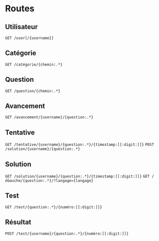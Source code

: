 * Routes
** Utilisateur
~GET /user[/{username}]~
** Catégorie
~GET /catégorie/{chemin:.*}~
** Question
~GET /question/{chemin:.*}~
** Avancement
~GET /avancement/{username}/{question:.*}~
** Tentative
~GET /tentative/{username}/{question:.*}/{timestamp:[[:digit:]]}~
~POST /solution/{username}/{question:.*}~
** Solution
~GET /solution/{username}/{question:.*}/{timestamp:[[:digit:]]}~
~GET /ébauche/{question:.*}/?langage={langage}~
** Test
~GET /test/{question:.*}/{numéro:[[:digit:]]}~
** Résultat
~POST /test/{username}/{question:.*}/{numéro:[[:digit:]]}~

